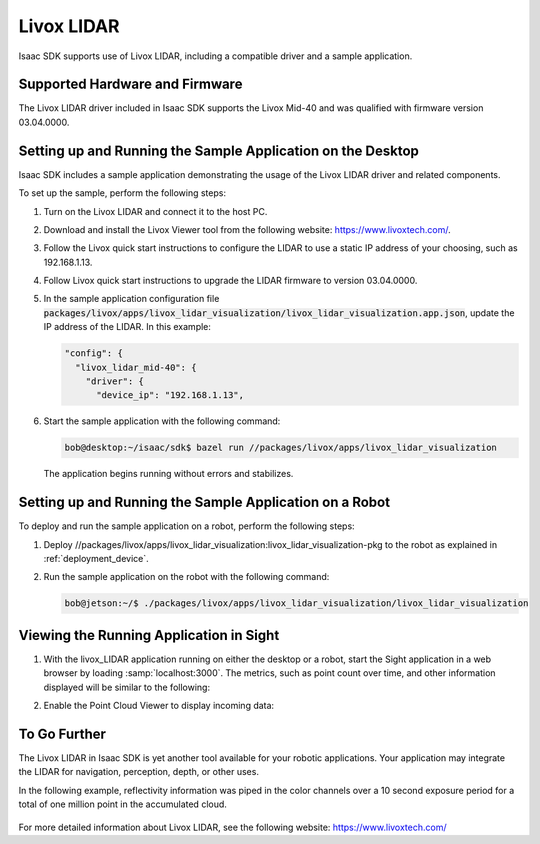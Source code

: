 ..
   Copyright (c) 2020, NVIDIA CORPORATION. All rights reserved.
   NVIDIA CORPORATION and its licensors retain all intellectual property
   and proprietary rights in and to this software, related documentation
   and any modifications thereto. Any use, reproduction, disclosure or
   distribution of this software and related documentation without an express
   license agreement from NVIDIA CORPORATION is strictly prohibited.

Livox LIDAR
===========

Isaac SDK supports use of Livox LIDAR, including a compatible driver and a sample application.

Supported Hardware and Firmware
-------------------------------

The Livox LIDAR driver included in Isaac SDK supports the Livox Mid-40 and was qualified with
firmware version 03.04.0000.

Setting up and Running the Sample Application on the Desktop
------------------------------------------------------------

Isaac SDK includes a sample application demonstrating the usage of the Livox LIDAR driver and
related components.

To set up the sample, perform the following steps:

1. Turn on the Livox LIDAR and connect it to the host PC.

2. Download and install the Livox Viewer tool from the following website:
   `<https://www.livoxtech.com/>`_.

3. Follow the Livox quick start instructions to configure the LIDAR to use a static IP address of
   your choosing, such as 192.168.1.13.

4. Follow Livox quick start instructions to upgrade the LIDAR firmware to version 03.04.0000.

5. In the sample application configuration file
   :code:`packages/livox/apps/livox_lidar_visualization/livox_lidar_visualization.app.json`,
   update the IP address of the LIDAR. In this example:

   .. code-block:: javascript

      "config": {
        "livox_lidar_mid-40": {
          "driver": {
            "device_ip": "192.168.1.13",

6. Start the sample application with the following command:

   .. code-block:: bash

      bob@desktop:~/isaac/sdk$ bazel run //packages/livox/apps/livox_lidar_visualization

   The application begins running without errors and stabilizes.

Setting up and Running the Sample Application on a Robot
--------------------------------------------------------

To deploy and run the sample application on a robot, perform the following steps:

1. Deploy //packages/livox/apps/livox_lidar_visualization:livox_lidar_visualization-pkg to the robot as explained in :ref:`deployment_device`.

2. Run the sample application on the robot with the following command:

   .. code-block:: bash

      bob@jetson:~/$ ./packages/livox/apps/livox_lidar_visualization/livox_lidar_visualization


Viewing the Running Application in Sight
----------------------------------------

1. With the livox_LIDAR application running on either the desktop or a robot, start the Sight
   application in a web browser by loading :samp:`localhost:3000`. The metrics, such as point count
   over time, and other information displayed will be similar to the following:

   .. image:: images/livox_sight.png
      :alt: Isaac SDK Livox LIDAR Sample Application
      :align: center

2. Enable the Point Cloud Viewer to display incoming data:

   .. image:: images/livox_lidar.png
      :alt: Isaac SDK Livox LIDAR Point Cloud Visualization
      :align: center

To Go Further
-------------

The Livox LIDAR in Isaac SDK is yet another tool available for your robotic applications.
Your application may integrate the LIDAR for navigation, perception, depth, or other uses.

In the following example, reflectivity information was piped in the color channels over
a 10 second exposure period for a total of one million point in the accumulated cloud.

   .. image:: images/livox_reflectivity.png
      :alt: Isaac SDK Livox LIDAR Reflectivity Example
      :align: center

For more detailed information about Livox LIDAR, see the following website:
`<https://www.livoxtech.com/>`_
